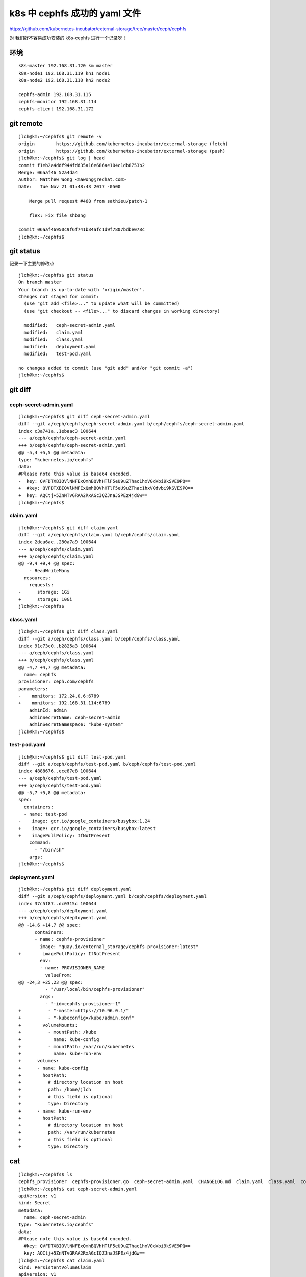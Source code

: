 =================================================
k8s 中 cephfs 成功的 yaml 文件
=================================================

https://github.com/kubernetes-incubator/external-storage/tree/master/ceph/cephfs

对 我们好不容易成功安装的 k8s-cephfs 进行一个记录呀！

环境
======================================

::

	k8s-master 192.168.31.120 km master
	k8s-node1 192.168.31.119 kn1 node1
	k8s-node2 192.168.31.118 kn2 node2

	cephfs-admin 192.168.31.115
	cephfs-monitor 192.168.31.114
	cephfs-client 192.168.31.172
  
git remote
=================================================

::

  jlch@km:~/cephfs$ git remote -v
  origin	https://github.com/kubernetes-incubator/external-storage (fetch)
  origin	https://github.com/kubernetes-incubator/external-storage (push)
  jlch@km:~/cephfs$ git log | head
  commit f1eb2a4ddf944fdd35a16e686ae104c1db8753b2
  Merge: 06aaf46 52a4da4
  Author: Matthew Wong <mawong@redhat.com>
  Date:   Tue Nov 21 01:48:43 2017 -0500

      Merge pull request #468 from sathieu/patch-1
      
      flex: Fix file shbang

  commit 06aaf46950c9f6f741b34afc1d9f7807bdbe078c
  jlch@km:~/cephfs$ 

git status
=================================================

记录一下主要的修改点

::

  jlch@km:~/cephfs$ git status
  On branch master
  Your branch is up-to-date with 'origin/master'.
  Changes not staged for commit:
    (use "git add <file>..." to update what will be committed)
    (use "git checkout -- <file>..." to discard changes in working directory)

    modified:   ceph-secret-admin.yaml
    modified:   claim.yaml
    modified:   class.yaml
    modified:   deployment.yaml
    modified:   test-pod.yaml

  no changes added to commit (use "git add" and/or "git commit -a")
  jlch@km:~/cephfs$ 

git diff 
=================================================

ceph-secret-admin.yaml
-------------------------------------------------

::

  jlch@km:~/cephfs$ git diff ceph-secret-admin.yaml
  diff --git a/ceph/cephfs/ceph-secret-admin.yaml b/ceph/cephfs/ceph-secret-admin.yaml
  index c3a741a..1ebaac3 100644
  --- a/ceph/cephfs/ceph-secret-admin.yaml
  +++ b/ceph/cephfs/ceph-secret-admin.yaml
  @@ -5,4 +5,5 @@ metadata:
  type: "kubernetes.io/cephfs"
  data:
  #Please note this value is base64 encoded.
  -  key: QVFDTXBIOVlNNFExQmhBQVhHTlF5eU9uZThac1hxV0dvbi9kSVE9PQ==
  +  #key: QVFDTXBIOVlNNFExQmhBQVhHTlF5eU9uZThac1hxV0dvbi9kSVE9PQ==
  +  key: AQCtj+5ZnNTvGRAA2RxAGcIQZJnaJSPEz4jdGw==
  jlch@km:~/cephfs$ 

claim.yaml
-------------------------------------------------

::

  jlch@km:~/cephfs$ git diff claim.yaml
  diff --git a/ceph/cephfs/claim.yaml b/ceph/cephfs/claim.yaml
  index 2dca6ae..280a7a9 100644
  --- a/ceph/cephfs/claim.yaml
  +++ b/ceph/cephfs/claim.yaml
  @@ -9,4 +9,4 @@ spec:
      - ReadWriteMany
    resources:
      requests:
  -      storage: 1Gi
  +      storage: 10Gi
  jlch@km:~/cephfs$ 


class.yaml
-------------------------------------------------

::


  jlch@km:~/cephfs$ git diff class.yaml
  diff --git a/ceph/cephfs/class.yaml b/ceph/cephfs/class.yaml
  index 91c73c0..b2825a3 100644
  --- a/ceph/cephfs/class.yaml
  +++ b/ceph/cephfs/class.yaml
  @@ -4,7 +4,7 @@ metadata:
    name: cephfs
  provisioner: ceph.com/cephfs
  parameters:
  -    monitors: 172.24.0.6:6789
  +    monitors: 192.168.31.114:6789
      adminId: admin
      adminSecretName: ceph-secret-admin
      adminSecretNamespace: "kube-system"
  jlch@km:~/cephfs$ 
  
test-pod.yaml
-------------------------------------------------

::


  jlch@km:~/cephfs$ git diff test-pod.yaml
  diff --git a/ceph/cephfs/test-pod.yaml b/ceph/cephfs/test-pod.yaml
  index 4888676..ece87e8 100644
  --- a/ceph/cephfs/test-pod.yaml
  +++ b/ceph/cephfs/test-pod.yaml
  @@ -5,7 +5,8 @@ metadata:
  spec:
    containers:
    - name: test-pod
  -    image: gcr.io/google_containers/busybox:1.24
  +    image: gcr.io/google_containers/busybox:latest
  +    imagePullPolicy: IfNotPresent
      command:
        - "/bin/sh"
      args:
  jlch@km:~/cephfs$

deployment.yaml
-------------------------------------------------

::

  jlch@km:~/cephfs$ git diff deployment.yaml
  diff --git a/ceph/cephfs/deployment.yaml b/ceph/cephfs/deployment.yaml
  index 37c5f87..dc0315c 100644
  --- a/ceph/cephfs/deployment.yaml
  +++ b/ceph/cephfs/deployment.yaml
  @@ -14,6 +14,7 @@ spec:
        containers:
        - name: cephfs-provisioner
          image: "quay.io/external_storage/cephfs-provisioner:latest"
  +        imagePullPolicy: IfNotPresent
          env:
          - name: PROVISIONER_NAME
            valueFrom:
  @@ -24,3 +25,23 @@ spec:
            - "/usr/local/bin/cephfs-provisioner"
          args:
            - "-id=cephfs-provisioner-1"
  +          - "-master=https://10.96.0.1/"
  +          - "-kubeconfig=/kube/admin.conf" 
  +        volumeMounts:
  +          - mountPath: /kube
  +            name: kube-config
  +          - mountPath: /var/run/kubernetes
  +            name: kube-run-env
  +      volumes:
  +      - name: kube-config
  +        hostPath:
  +          # directory location on host
  +          path: /home/jlch
  +          # this field is optional
  +          type: Directory
  +      - name: kube-run-env
  +        hostPath:
  +          # directory location on host
  +          path: /var/run/kubernetes
  +          # this field is optional
  +          type: Directory

cat
=================================================

::

  jlch@km:~/cephfs$ ls
  cephfs_provisioner  cephfs-provisioner.go  ceph-secret-admin.yaml  CHANGELOG.md  claim.yaml  class.yaml  configmap.yaml  deployment.yaml  Dockerfile  local-start.sh  Makefile  OWNERS  README.md  test-pod.yaml
  jlch@km:~/cephfs$ cat ceph-secret-admin.yaml 
  apiVersion: v1
  kind: Secret
  metadata:
    name: ceph-secret-admin
  type: "kubernetes.io/cephfs"
  data:
  #Please note this value is base64 encoded.
    #key: QVFDTXBIOVlNNFExQmhBQVhHTlF5eU9uZThac1hxV0dvbi9kSVE9PQ==
    key: AQCtj+5ZnNTvGRAA2RxAGcIQZJnaJSPEz4jdGw==
  jlch@km:~/cephfs$ cat claim.yaml 
  kind: PersistentVolumeClaim
  apiVersion: v1
  metadata:
    name: claim1
    annotations:
      volume.beta.kubernetes.io/storage-class: "cephfs"
  spec:
    accessModes:
      - ReadWriteMany
    resources:
      requests:
        storage: 10Gi
  jlch@km:~/cephfs$ cat class.yaml 
  kind: StorageClass
  apiVersion: storage.k8s.io/v1
  metadata:
    name: cephfs
  provisioner: ceph.com/cephfs
  parameters:
      monitors: 192.168.31.114:6789
      adminId: admin
      adminSecretName: ceph-secret-admin
      adminSecretNamespace: "kube-system"

  jlch@km:~/cephfs$ cat test-pod.yaml 
  kind: Pod
  apiVersion: v1
  metadata:
    name: test-pod
  spec:
    containers:
    - name: test-pod
      image: gcr.io/google_containers/busybox:latest
      imagePullPolicy: IfNotPresent
      command:
        - "/bin/sh"
      args:
        - "-c"
        - "touch /mnt/SUCCESS && exit 0 || exit 1"
      volumeMounts:
        - name: pvc
          mountPath: "/mnt"
    restartPolicy: "Never"
    volumes:
      - name: pvc
        persistentVolumeClaim:
          claimName: claim1
  jlch@km:~/cephfs$ cat deployment.yaml 
  apiVersion: extensions/v1beta1
  kind: Deployment
  metadata:
    name: cephfs-provisioner
  spec:
    replicas: 1
    strategy:
      type: Recreate
    template:
      metadata:
        labels:
          app: cephfs-provisioner
      spec:
        containers:
        - name: cephfs-provisioner
          image: "quay.io/external_storage/cephfs-provisioner:latest"
          imagePullPolicy: IfNotPresent
          env:
          - name: PROVISIONER_NAME
            valueFrom:
              configMapKeyRef:
                key: provisioner.name
                name: cephfs-provisioner
          command:
            - "/usr/local/bin/cephfs-provisioner"
          args:
            - "-id=cephfs-provisioner-1"
            - "-master=https://10.96.0.1/"
            - "-kubeconfig=/kube/admin.conf" 
          volumeMounts:
            - mountPath: /kube
              name: kube-config
            - mountPath: /var/run/kubernetes
              name: kube-run-env
        volumes:
        - name: kube-config
          hostPath:
            # directory location on host
            path: /home/jlch
            # this field is optional
            type: Directory
        - name: kube-run-env
          hostPath:
            # directory location on host
            path: /var/run/kubernetes
            # this field is optional
            type: Directory
  jlch@km:~/cephfs$ 




